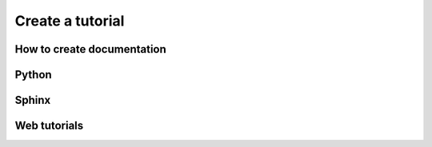 Create a tutorial
=================

How to create documentation
---------------------------

Python
------

Sphinx
------

Web tutorials
-------------
